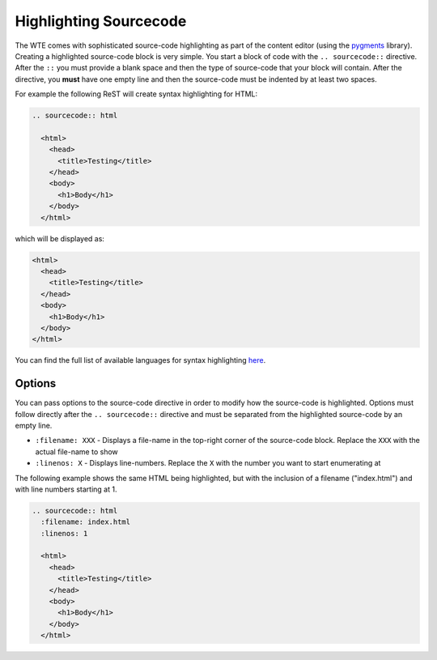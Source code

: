 Highlighting Sourcecode
-----------------------

The WTE comes with sophisticated source-code highlighting as part of the
content editor (using the `pygments`_ library). Creating a highlighted source-code
block is very simple. You start a block of code with the ``.. sourcecode::``
directive. After the ``::`` you must provide a blank space and then the type of
source-code that your block will contain. After the directive, you **must**
have one empty line and then the source-code must be indented by at least two
spaces.

For example the following ReST will create syntax highlighting for HTML:

.. sourcecode:: rest

  .. sourcecode:: html
  
    <html>
      <head>
        <title>Testing</title>
      </head>
      <body>
        <h1>Body</h1>
      </body>
    </html>

which will be displayed as:

.. sourcecode:: html
  
  <html>
    <head>
      <title>Testing</title>
    </head>
    <body>
      <h1>Body</h1>
    </body>
  </html>

You can find the full list of available languages for syntax highlighting
`here`_.

Options
^^^^^^^

You can pass options to the source-code directive in order to modify how
the source-code is highlighted. Options must follow directly after the
``.. sourcecode::`` directive and must be separated from the highlighted
source-code by an empty line.

* ``:filename: XXX`` - Displays a file-name in the top-right corner of the
  source-code block. Replace the ``XXX`` with the actual file-name to show
* ``:linenos: X`` - Displays line-numbers. Replace the ``X`` with the
  number you want to start enumerating at

The following example shows the same HTML being highlighted, but with the
inclusion of a filename ("index.html") and with line numbers starting at
1.

.. sourcecode:: rest

  .. sourcecode:: html
    :filename: index.html
    :linenos: 1
  
    <html>
      <head>
        <title>Testing</title>
      </head>
      <body>
        <h1>Body</h1>
      </body>
    </html>


.. _pygments: http://pygments.org/
.. _here: http://pygments.org/docs/lexers/
